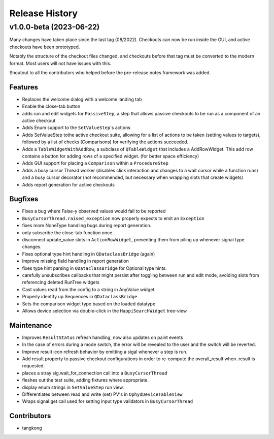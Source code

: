 Release History
###############


v1.0.0-beta (2023-06-22)
========================
Many changes have taken place since the last tag (08/2022).  Checkouts can now
be run inside the GUI, and active checkouts have been prototyped.

Notably the structure of the checkout files changed, and checkouts before that
tag must be converted to the modern format.  Most users will not have issues
with this.

Shoutout to all the contributors who helped before the pre-release notes framework
was added.

Features
--------
- Replaces the welcome dialog with a welcome landing tab
- Enable the close-tab button
- adds run and edit widgets for ``PassiveStep``, a step that allows passive checkouts to be run as a component of an active checkout
- Adds Enum support to the ``SetValueStep``'s actions
- Adds SetValueStep tothe active checkout suite, allowing for a list of actions to be taken (setting values to targets), followed by a list of checks (Comparisons) for verifying the actions succeeded.
- Adds a ``TableWidgetWithAddRow``, a subclass of ``QTableWidget`` that includes a AddRowWidget. This add row contains a button for adding rows of a specified widget. (for better space efficiency)
- Adds GUI support for placing a ``Comparison`` within a ``ProcedureStep``
- Adds a busy cursor Thread worker (disables click interaction and changes to a wait cursor while a function runs) and a busy cursor decorator (not recommended, but necessary when wrapping slots that create widgets)
- Adds report generation for active checkouts

Bugfixes
--------
- Fixes a bug where False-y observed values would fail to be reported
- ``BusyCursorThread.raised_exception`` now properly expects to emit an ``Exception``
- fixes more NoneType handling bugs during report generation.
- only subscribe the close-tab function once.
- disconnect update_value slots in ``ActionRowWidget``, preventing them from piling up whenever signal type changes.
- Fixes optional type hint handling in ``QDataclassBridge`` (again)
- Improve missing field handling in report generation
- fixes type hint parsing in ``QDataclassBridge`` for Optional type hints.
- carefully unsubscribes callbacks that might persist after toggling between run and edit mode, avoiding slots from referencing deleted RunTree widgets
- Cast values read from the config to a string in AnyValue widget
- Properly identify up Sequences in ``QDataclassBridge``
- Sets the comparison widget type based on the loaded datatype
- Allows device selection via double-click in the ``HappiSearchWidget`` tree-view

Maintenance
-----------
- Improves ``ResultStatus`` refresh handling, now also updates on paint events
- In the case of errors during a mode switch, the error will be revealed to the user and the switch will be reverted.
- Improve result icon refresh behavior by emitting a sigal whenever a step is run.
- Add result property to passive checkout configurations in order to re-compute the overall_result when .result is requested.
- places a stray sig.wait_for_connection call into a ``BusyCursorThread``
- fleshes out the test suite, adding fixtures where appropriate.
- display enum strings in ``SetValueStep`` run view.
- Differentiates between read and write (set) PV's in ``OphydDeviceTableView``
- Wraps signal.get call used for setting input type validators in ``BusyCursorThread``

Contributors
------------
- tangkong
